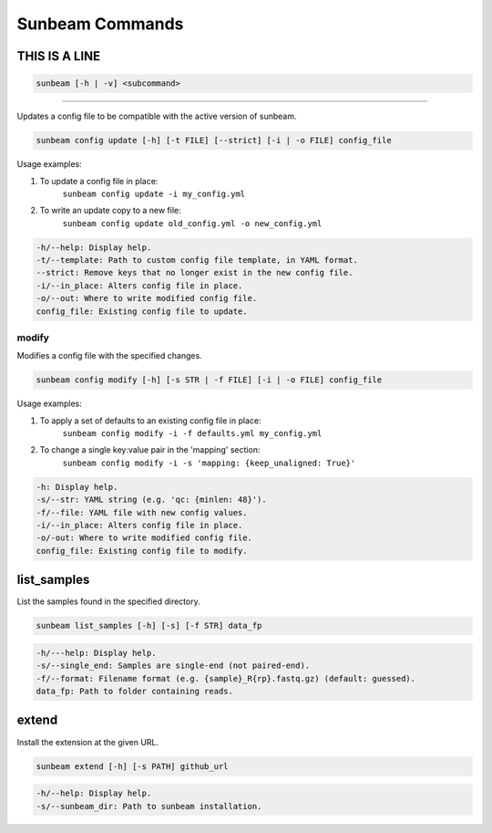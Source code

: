 .. _commands:

================
Sunbeam Commands
================

.. argparse::
        :ref: sunbeam.scripts.sunbeam.main_parser
        :prog: sunbeam


THIS IS A LINE
==============

.. code-block:: shell

    
        sunbeam [-h | -v] <subcommand>

.. code-block:: shell
    -h/--help: Display help.
    -v/--version: Display version.

    init
    ====
    Initialize a new Sunbeam project in a given directory, creating a new config file and (optionally) a sample list.

    .. code-block:: shell
        sunbeam init [-h] [-f] [--output FILE] [--defaults FILE] [--template FILE] [--data_fp PATH] [--format STR] [--single_end] [--profile STR] project_fp

    .. code-block:: shell
        -h/--help: Display help.
        -f/--force: Overwrite files if they already exist.
        --output: Name of config file (default: sunbeam_config.yml).

    Config file options:
    .. code-block:: shell
        --defaults: Set of default values to use to populate config file.
        --template: Custom config file template, in YAML format.

    Sample list options:
    .. code-block:: shell
        --data_fp: Path to folder containing ``.fastq.gz`` files.
        --format: Filename format for --data_fp (default: guessed).
        --single_end: Fastq files are in single-end, not paired-end, format for --data_fp.
        project_fp: Project directory (will be created if it does not exist).

    Profile file options:
    .. code-block:: shell
        --profile: Name of the profile template to use (e.g. default, slurm) (default: default)

    run
    ===
    Executes the Sunbeam pipeline by calling Snakemake.

    .. code-block:: shell
        sunbeam run [-h] [-m] [-s PATH] [--target_list [TARGETS, ...]] [--include [INCLUDES, ...]] [--exclude [EXCLUDE, ...]] [--skip SKIP] [--docker_tag TAG] <snakemake options>

    .. tip::
        The ``--target_list`` option is deprecated. Pass the targets directly to ``sunbeam run`` instead.

    Usage examples:
    1. To run all targets (not including extensions):
       ``sunbeam run --profile /path/to/project/``
    2. To specify multiple targets:
       ``sunbeam run --profile /path/to/project/ all_decontam all_assembly all_annotation``
    3. The equivalent of 2, using the deprecated ``--target_list`` option:
       ``sunbeam run --profile /path/to/project/ --target_list all_decontam all_assembly all_annotation``
    4. To run assembly on samples that have already been decontaminated:
       ``sunbeam run --profile /path/to/project/ --skip decontam all_assembly``

    .. code-block:: shell
        -h/--help: Display help.
        -m/--mamba: Use mamba instead of conda to manage environments.
        -s/--sunbeam_dir: Path to sunbeam installation.
        --target_list: A list of targets to run successively. (DEPRECATED)
        --include: List of extensions to include in run.
        --exclude: List of extensions to exclude from run, use 'all' to exclude all extensions.
        --skip: Either 'qc' to skip the quality control steps or 'decontam' to skip the quality control and decontamination.
        --docker_tag: Tag to use for internal environment docker images. Try 'latest' if the default tag doesn't work.
        <snakemake options>: You can pass further arguments to Snakemake, e.g: ``$ sunbeam run --cores 12``. See http://snakemake.readthedocs.io for more information.

    .. tip::
        The ``--profile`` option is a snakemake option but should be used whenever using ``sunbeam run``. The main sunbeam snakefile requires a config object to be defined and the profile created by ``sunbeam init`` will always specify a config file to get that from.

    config
    ======
    .. code-block:: shell
        sunbeam config [-h] {update,modify} ...

    .. code-block:: shell
        -h/--help: Display help.

    update
******

Updates a config file to be compatible with the active version of sunbeam.

.. code-block:: shell

    sunbeam config update [-h] [-t FILE] [--strict] [-i | -o FILE] config_file

Usage examples:

1. To update a config file in place:
    ``sunbeam config update -i my_config.yml``
2. To write an update copy to a new file:
    ``sunbeam config update old_config.yml -o new_config.yml``

.. code-block:: shell

    -h/--help: Display help.
    -t/--template: Path to custom config file template, in YAML format.
    --strict: Remove keys that no longer exist in the new config file.
    -i/--in_place: Alters config file in place.
    -o/--out: Where to write modified config file.
    config_file: Existing config file to update.

modify
******

Modifies a config file with the specified changes.

.. code-block:: shell

    sunbeam config modify [-h] [-s STR | -f FILE] [-i | -o FILE] config_file

Usage examples:

1. To apply a set of defaults to an existing config file in place:
    ``sunbeam config modify -i -f defaults.yml my_config.yml``
2. To change a single key:value pair in the 'mapping' section:
    ``sunbeam config modify -i -s 'mapping: {keep_unaligned: True}'``

.. code-block:: shell

    -h: Display help.
    -s/--str: YAML string (e.g. 'qc: {minlen: 48}').
    -f/--file: YAML file with new config values.
    -i/--in_place: Alters config file in place.
    -o/-out: Where to write modified config file.
    config_file: Existing config file to modify.

list_samples 
============

List the samples found in the specified directory.

.. code-block:: shell

    sunbeam list_samples [-h] [-s] [-f STR] data_fp

.. code-block:: shell

    -h/---help: Display help.
    -s/--single_end: Samples are single-end (not paired-end).
    -f/--format: Filename format (e.g. {sample}_R{rp}.fastq.gz) (default: guessed).
    data_fp: Path to folder containing reads.

extend
======

Install the extension at the given URL.

.. code-block:: shell

    sunbeam extend [-h] [-s PATH] github_url

.. code-block:: shell

    -h/--help: Display help.
    -s/--sunbeam_dir: Path to sunbeam installation.

